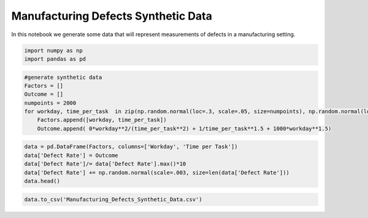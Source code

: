 Manufacturing Defects Synthetic Data
====================================

In this notebook we generate some data that will represent measurements
of defects in a manufacturing setting.

.. code:: ipython2

    import numpy as np
    import pandas as pd

.. code:: ipython2

    #generate synthetic data
    Factors = []
    Outcome = []
    numpoints = 2000
    for workday, time_per_task  in zip(np.random.normal(loc=.3, scale=.05, size=numpoints), np.random.normal(loc=.05, scale=.01, size=numpoints)):
        Factors.append([workday, time_per_task])
        Outcome.append( 0*workday**2/(time_per_task**2) + 1/time_per_task**1.5 + 1000*workday**1.5)

.. code:: ipython2

    data = pd.DataFrame(Factors, columns=['Workday', 'Time per Task'])
    data['Defect Rate'] = Outcome
    data['Defect Rate']/= data['Defect Rate'].max()*10
    data['Defect Rate'] += np.random.normal(scale=.003, size=len(data['Defect Rate']))
    data.head()




.. raw:: html

    <div>
    <table border="1" class="dataframe">
      <thead>
        <tr style="text-align: right;">
          <th></th>
          <th>Workday</th>
          <th>Time per Task</th>
          <th>Defect Rate</th>
        </tr>
      </thead>
      <tbody>
        <tr>
          <th>0</th>
          <td>0.357563</td>
          <td>0.036497</td>
          <td>0.066678</td>
        </tr>
        <tr>
          <th>1</th>
          <td>0.300276</td>
          <td>0.035329</td>
          <td>0.063891</td>
        </tr>
        <tr>
          <th>2</th>
          <td>0.301040</td>
          <td>0.054992</td>
          <td>0.049828</td>
        </tr>
        <tr>
          <th>3</th>
          <td>0.290333</td>
          <td>0.046289</td>
          <td>0.046932</td>
        </tr>
        <tr>
          <th>4</th>
          <td>0.384306</td>
          <td>0.050605</td>
          <td>0.064480</td>
        </tr>
      </tbody>
    </table>
    </div>



.. code:: ipython2

    data.to_csv('Manufacturing_Defects_Synthetic_Data.csv')

